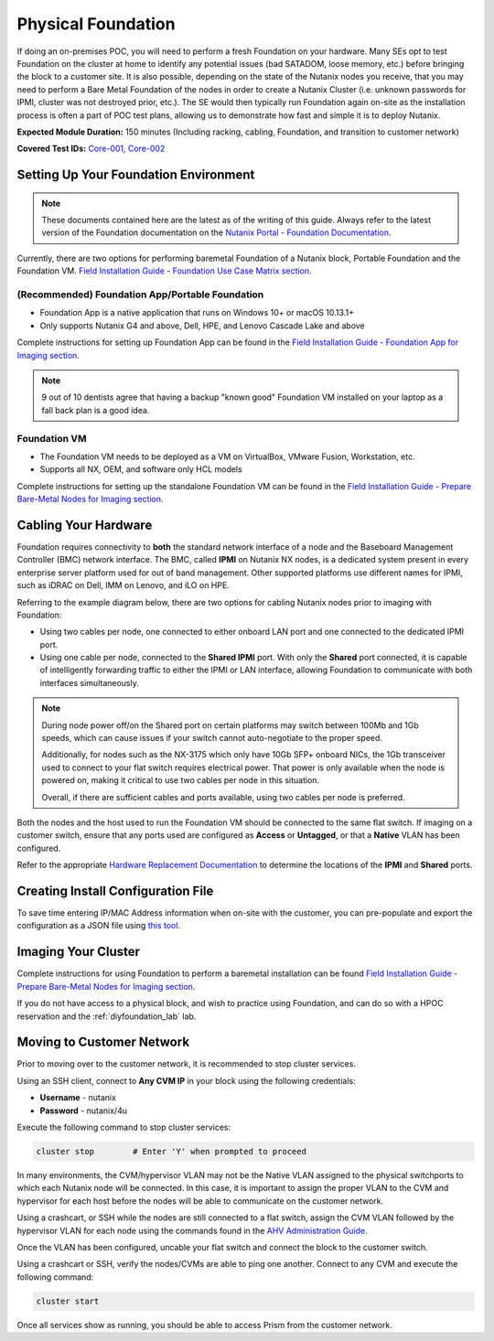 .. _foundation:

-------------------
Physical Foundation
-------------------

If doing an on-premises POC, you will need to perform a fresh Foundation on your hardware. Many SEs opt to test Foundation on the cluster at home to identify any potential issues (bad SATADOM, loose memory, etc.) before bringing the block to a customer site. It is also possible, depending on the state of the Nutanix nodes you receive, that you may need to perform a Bare Metal Foundation of the nodes in order to create a Nutanix Cluster (i.e. unknown passwords for IPMI, cluster was not destroyed prior, etc.).  The SE would then typically run Foundation again on-site as the installation process is often a part of POC test plans, allowing us to demonstrate how fast and simple it is to deploy Nutanix.

**Expected Module Duration:** 150 minutes (Including racking, cabling, Foundation, and transition to customer network)

**Covered Test IDs:** `Core-001, Core-002 <https://confluence.eng.nutanix.com:8443/display/SEW/Official+Nutanix+POC+Guide+-+INTERNAL>`_

Setting Up Your Foundation Environment
++++++++++++++++++++++++++++++++++++++

.. note::

   These documents contained here are the latest as of the writing of this guide. Always refer to the latest version of the Foundation documentation on the `Nutanix Portal - Foundation Documentation <https://portal.nutanix.com/page/documents/list?type=software&filterKey=software&filterVal=Foundation>`_.


Currently, there are two options for performing baremetal Foundation of a Nutanix block, Portable Foundation and the Foundation VM. `Field Installation Guide - Foundation Use Case Matrix section <https://portal.nutanix.com/page/documents/details/?targetId=Field-Installation-Guide-v4-5%3Av45-features-compatibility-matrix-r.html>`_.

(Recommended) Foundation App/Portable Foundation
.................................

- Foundation App is a native application that runs on Windows 10+ or macOS 10.13.1+
- Only supports Nutanix G4 and above, Dell, HPE, and Lenovo Cascade Lake and above

Complete instructions for setting up Foundation App can be found in the `Field Installation Guide - Foundation App for Imaging section <https://portal.nutanix.com/page/documents/details?targetId=Field-Installation-Guide-v4_5:v45-portable-foundation-app-c.html>`_.

.. note::

   9 out of 10 dentists agree that having a backup "known good" Foundation VM installed on your laptop as a fall back plan is a good idea.

Foundation VM
.............

- The Foundation VM needs to be deployed as a VM on VirtualBox, VMware Fusion, Workstation, etc.
- Supports all NX, OEM, and software only HCL models

Complete instructions for setting up the standalone Foundation VM can be found in the `Field Installation Guide - Prepare Bare-Metal Nodes for Imaging section <https://portal.nutanix.com/page/documents/details?targetId=Field-Installation-Guide-v4_5:Prepare%20Bare-Metal%20Nodes%20for%20Imaging>`_.

Cabling Your Hardware
+++++++++++++++++++++

Foundation requires connectivity to **both** the standard network interface of a node and the Baseboard Management Controller (BMC) network interface. The BMC, called **IPMI** on Nutanix NX nodes, is a dedicated system present in every enterprise server platform used for out of band management. Other supported platforms use different names for IPMI, such as iDRAC on Dell, IMM on Lenovo, and iLO on HPE.

Referring to the example diagram below, there are two options for cabling Nutanix nodes prior to imaging with Foundation:

- Using two cables per node, one connected to either onboard LAN port and one connected to the dedicated IPMI port.
- Using one cable per node, connected to the **Shared IPMI** port. With only the **Shared** port connected, it is capable of intelligently forwarding traffic to either the IPMI or LAN interface, allowing Foundation to communicate with both interfaces simultaneously.

.. figure:: images/back-panel.png

.. note::

  During node power off/on the Shared port on certain platforms may switch between 100Mb and 1Gb speeds, which can cause issues if your switch cannot auto-negotiate to the proper speed.

  Additionally, for nodes such as the NX-3175 which only have 10Gb SFP+ onboard NICs, the 1Gb transceiver used to connect to your flat switch requires electrical power. That power is only available when the node is powered on, making it critical to use two cables per node in this situation.

  Overall, if there are sufficient cables and ports available, using two cables per node is preferred.

Both the nodes and the host used to run the Foundation VM should be connected to the same flat switch. If imaging on a customer switch, ensure that any ports used are configured as **Access** or **Untagged**, or that a **Native** VLAN has been configured.

Refer to the appropriate `Hardware Replacement Documentation <https://portal.nutanix.com/#/page/docs/list?type=hardware>`_ to determine the locations of the **IPMI** and **Shared** ports.

Creating Install Configuration File
+++++++++++++++++++++++++++++++++++

To save time entering IP/MAC Address information when on-site with the customer, you can pre-populate and export the configuration as a JSON file using `this tool <https://install.nutanix.com>`_.

Imaging Your Cluster
++++++++++++++++++++

Complete instructions for using Foundation to perform a baremetal installation can be found `Field Installation Guide - Prepare Bare-Metal Nodes for Imaging section <https://portal.nutanix.com/page/documents/details?targetId=Field-Installation-Guide-v4_5:Prepare%20Bare-Metal%20Nodes%20for%20Imaging>`_.

If you do not have access to a physical block, and wish to practice using Foundation, and can do so with a HPOC reservation and the :ref:`diyfoundation_lab` lab.

Moving to Customer Network
++++++++++++++++++++++++++

Prior to moving over to the customer network, it is recommended to stop cluster services.

Using an SSH client, connect to **Any CVM IP** in your block using the following credentials:

- **Username** - nutanix
- **Password** - nutanix/4u

Execute the following command to stop cluster services:

.. code-block:: bash

  cluster stop        # Enter 'Y' when prompted to proceed

In many environments, the CVM/hypervisor VLAN may not be the Native VLAN assigned to the physical switchports to which each Nutanix node will be connected. In this case, it is important to assign the proper VLAN to the CVM and hypervisor for each host before the nodes will be able to communicate on the customer network.

Using a crashcart, or SSH while the nodes are still connected to a flat switch, assign the CVM VLAN followed by the hypervisor VLAN for each node using the commands found in the `AHV Administration Guide <https://portal.nutanix.com/page/documents/details?targetId=AHV-Admin-Guide-v5_17:ahv-acr-nw-segmentation-c.html>`_.

Once the VLAN has been configured, uncable your flat switch and connect the block to the customer switch.

Using a crashcart or SSH, verify the nodes/CVMs are able to ping one another. Connect to any CVM and execute the following command:

.. code-block:: bash

  cluster start

Once all services show as running, you should be able to access Prism from the customer network.
